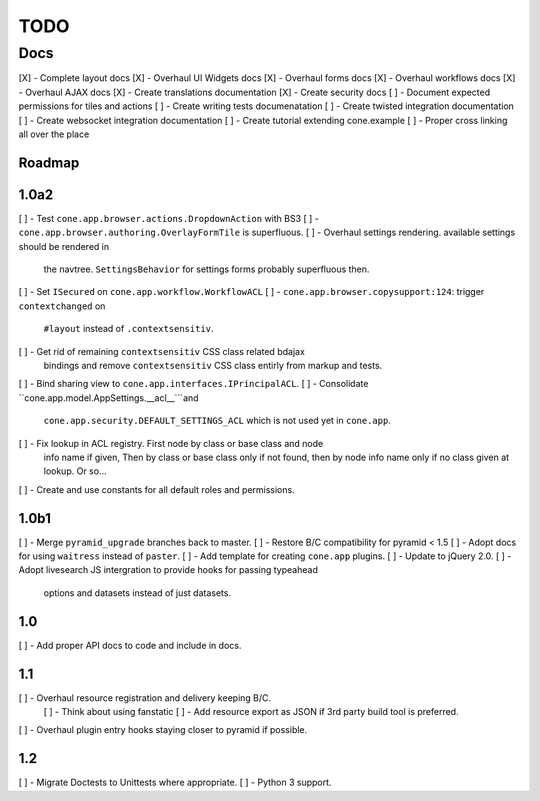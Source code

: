 ====
TODO
====

Docs
====

[X] - Complete layout docs
[X] - Overhaul UI Widgets docs
[X] - Overhaul forms docs
[X] - Overhaul workflows docs
[X] - Overhaul AJAX docs
[X] - Create translations documentation
[X] - Create security docs
[ ] - Document expected permissions for tiles and actions
[ ] - Create writing tests documenatation
[ ] - Create twisted integration documentation
[ ] - Create websocket integration documentation
[ ] - Create tutorial extending cone.example
[ ] - Proper cross linking all over the place


Roadmap
-------

1.0a2
-----

[ ] - Test ``cone.app.browser.actions.DropdownAction`` with BS3
[ ] - ``cone.app.browser.authoring.OverlayFormTile`` is superfluous.
[ ] - Overhaul settings rendering. available settings should be rendered in
      the navtree. ``SettingsBehavior`` for settings forms probably superfluous
      then.
[ ] - Set ``ISecured`` on ``cone.app.workflow.WorkflowACL``
[ ] - ``cone.app.browser.copysupport:124``: trigger ``contextchanged`` on
      ``#layout`` instead of ``.contextsensitiv``.
[ ] - Get rid of remaining ``contextsensitiv`` CSS class related bdajax
      bindings and remove ``contextsensitiv`` CSS class entirly from markup and
      tests.
[ ] - Bind sharing view to ``cone.app.interfaces.IPrincipalACL``.
[ ] - Consolidate ``cone.app.model.AppSettings.__acl__```and
      ``cone.app.security.DEFAULT_SETTINGS_ACL`` which is not used yet in
      ``cone.app``.
[ ] - Fix lookup in ACL registry. First node by class or base class and node
      info name if given, Then by class or base class only if not found, then
      by node info name only if no class given at lookup. Or so...
[ ] - Create and use constants for all default roles and permissions.

1.0b1
-----

[ ] - Merge ``pyramid_upgrade`` branches back to master.
[ ] - Restore B/C compatibility for pyramid < 1.5
[ ] - Adopt docs for using ``waitress`` instead of ``paster``.
[ ] - Add template for creating ``cone.app`` plugins.
[ ] - Update to jQuery 2.0.
[ ] - Adopt livesearch JS intergration to provide hooks for passing typeahead
      options and datasets instead of just datasets.

1.0
---

[ ] - Add proper API docs to code and include in docs.

1.1
---

[ ] - Overhaul resource registration and delivery keeping B/C.
    [ ] - Think about using fanstatic
    [ ] - Add resource export as JSON if 3rd party build tool is preferred.
[ ] - Overhaul plugin entry hooks staying closer to pyramid if possible.

1.2
---

[ ] - Migrate Doctests to Unittests where appropriate.
[ ] - Python 3 support.
